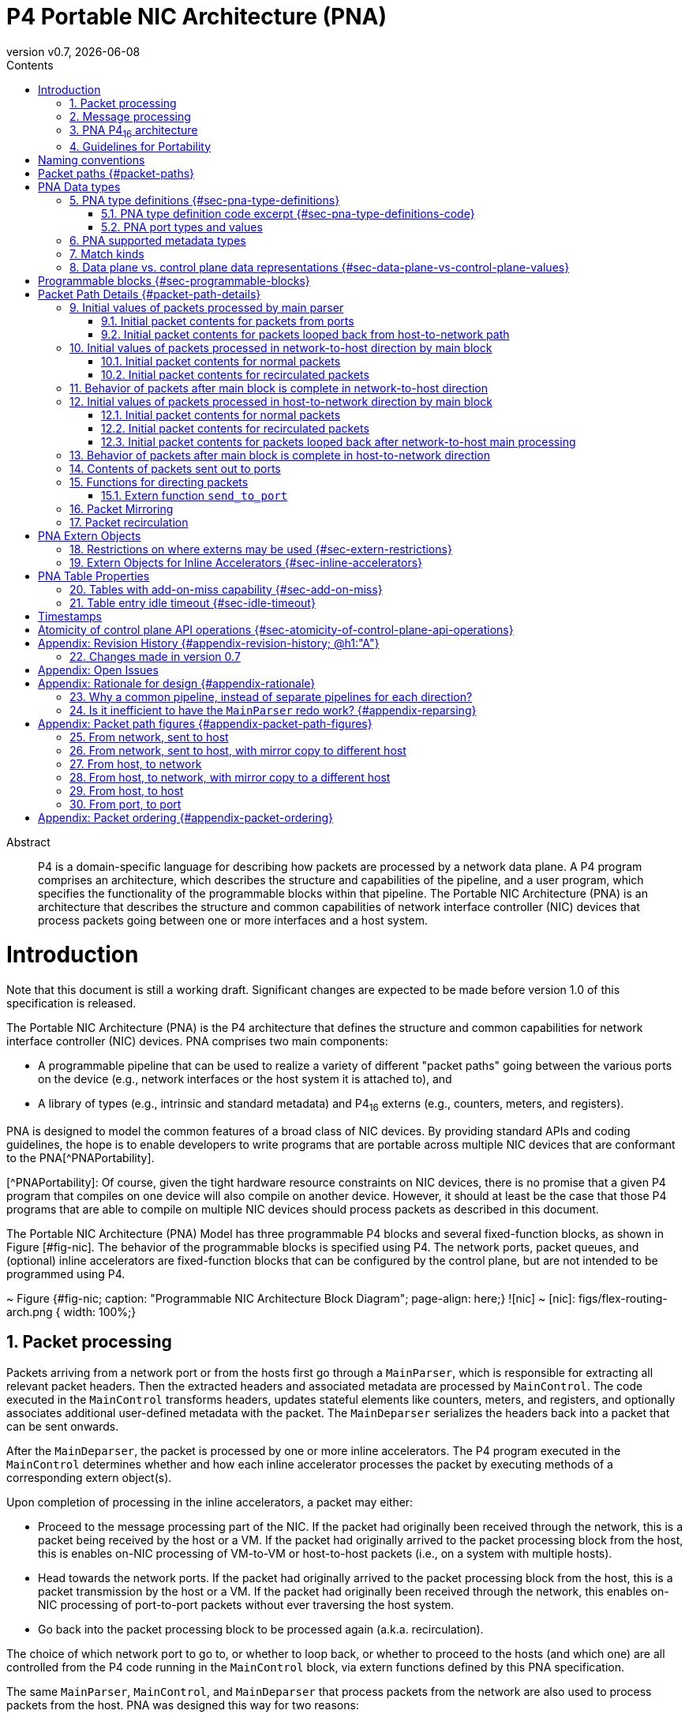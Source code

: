 = P4 Portable NIC Architecture (PNA)
:doctype: book
:revdate: {docdate}
:revnumber: v0.7
:imagesdir: resources/figs
:data-uri:
:font-size: 10
:sectnums: 5
:sectnumlevels: 5
:toc: macro
:toc-title: Contents
:toclevels: 5
:toc: left
:!chapter-signifier:
:xrefstyle: short
:stem: latexmath
:pdf-themesdir: resources/theme/
:pdf-theme: p4-theme.yml
:stylesdir: resources/theme/
:stylesheet: p4-stylesheet.css
:source-highlighter: rouge



[abstract]
.Abstract
P4 is a domain-specific language for describing how packets are
processed by a network data plane. A P4 program comprises an
architecture, which describes the structure and capabilities of the
pipeline, and a user program, which specifies the functionality of the
programmable blocks within that pipeline. The Portable NIC
Architecture (PNA) is an architecture that describes the structure and
common capabilities of network interface controller (NIC) devices that
process packets going between one or more interfaces and a host
system.


toc::[]

= Introduction

Note that this document is still a working draft.  Significant changes
are expected to be made before version 1.0 of this specification is
released.

The Portable NIC Architecture (PNA) is the P4 architecture that defines
the structure and common capabilities for network interface controller
(NIC) devices. PNA comprises two main components:

* A programmable pipeline that can be used to realize a variety of
different "packet paths" going between the various ports on the device
(e.g., network interfaces or the host system it is attached to), and

* A library of types (e.g., intrinsic and standard metadata) and
P4~16~ externs (e.g., counters, meters, and registers).

PNA is designed to model the common features of a broad class of NIC
devices. By providing standard APIs and coding guidelines, the hope is
to enable developers to write programs that are portable across
multiple NIC devices that are conformant to the PNA[^PNAPortability].

[^PNAPortability]: Of course, given the tight hardware resource
    constraints on NIC devices, there is no promise that a given P4
    program that compiles on one device will also compile on another
    device. However, it should at least be the case that those P4
    programs that are able to compile on multiple NIC devices should
    process packets as described in this document.

The Portable NIC Architecture (PNA) Model has three programmable P4
blocks and several fixed-function blocks, as shown in Figure
[#fig-nic]. The behavior of the programmable blocks is specified using
P4. The network ports, packet queues, and (optional) inline accelerators
are fixed-function blocks that can be configured by the control
plane, but are not intended to be programmed using P4.

~ Figure {#fig-nic; caption: "Programmable NIC Architecture Block Diagram"; page-align: here;}
![nic]
~
[nic]: figs/flex-routing-arch.png { width: 100%;}

## Packet processing

Packets arriving from a network port or from the hosts first go through a
`MainParser`, which is responsible for extracting all relevant packet headers.
Then the extracted headers and associated metadata are processed by
`MainControl`. The code executed in the `MainControl` transforms headers,
updates stateful elements like counters, meters, and registers, and optionally
associates additional user-defined metadata with the packet. The `MainDeparser`
serializes the headers back into a packet that can be sent onwards.

After the `MainDeparser`, the packet is processed by one or more inline
accelerators. The P4 program executed in the `MainControl` determines whether
and how each inline accelerator processes the packet by executing methods of
a corresponding extern object(s).

Upon completion of processing in the inline accelerators, a packet may either:

- Proceed to the message processing part of the NIC. If the packet had
  originally been received through the network, this is a packet being  received
  by the host or a VM. If the packet had originally arrived to the packet processing
  block from the host, this is enables  on-NIC processing of VM-to-VM or
  host-to-host packets (i.e., on a system with multiple hosts).

- Head towards the network ports. If the packet had originally arrived to the
  packet processing block from the host, this is a packet transmission by the
  host or a VM.  If the packet had originally been received through the network,
  this enables on-NIC processing of port-to-port packets without ever traversing
  the host system.

- Go back into the packet processing block to be processed again (a.k.a.
  recirculation).

The choice of which network port to go to, or whether to loop back, or whether
to  proceed to the hosts (and which one) are all controlled from the P4 code
running in the `MainControl` block, via extern functions defined by this PNA
specification.

The same `MainParser`, `MainControl`, and `MainDeparser` that process packets
from the network are also used to process packets from the host. PNA was
designed this way for two reasons:

  - It is expected that in many cases, the packet processing in both
    directions will have many similarities between them. Writing
    common P4 code for both eliminates code duplication that would
    occur if the code for each direction was written separately.
  - Having a single `MainControl` in the P4 language enables tables
    and externs such as counters and registers to be instantiated
    once, and shared by packets being processed in both
    directions. The hardware of many NICs supports this design,
    without having to instantiate a physically separate table for each
    direction. Especially for large tables used by packet processing
    in both directions, this approach can significantly reduce the
    memory required. It is also critical for some stateful features
    (e.g. those using the table add-on-miss capability defined later
    in this specification) to access the same table in memory when
    processing packets in either direction.

Figure [#fig-nic] shows multiple hosts. Some NICs support PCI Express
connections to multiple host CPU complexes. It is also common for NICs
to have an array of one or more CPU cores inside of the NIC device
itself, and these can be the target for packets received from the
network, and/or the source of packets sent to the network, just as the
other hosts can be. For the purposes of the PNA, such CPU cores are
considered as another host.

## Message processing

The focus in the current version of this specification is on the three
P4-programmable blocks mentioned above. The details of how one can
use P4 to program the message processing portion of a NIC is left as
a future extension of this specification. While there are options for
exactly what packet processing functions can be performed in the four
primary blocks described above, versus the message processing block, the
division is expected to be:

- The primary programmable blocks deal solely with individual network
  packets, which are at most one network maximum transmission unit
  (MTU) in size.
- The message processing block is responsible for converting between
  large messages in host memory and network size packets on the
  network, and for dealing with one or more host operating systems,
  drivers, and/or message descriptor formats in host memory.

For example, in its role of converting between large messages and
network packets in the host-to-network direction, message processing
would implement features like large send offload (LSO), TCP
segmentation offload (TSO), and Remote Direct Memory Access (RDMA)
over Converged Ethernet (RoCE). In the network-to-host direction it
would assist in such features as large receive offload (LRO) and RoCE.

In its role of handling different kinds of operating systems, drivers,
and message descriptor formats, the message processing block may deal
with one or more of the following standards:
- VirtIO
- SR-IOV

Another potential criteria for dividing packet processing
functionality between message processing and the rest of the NIC is
for division of control plane responsibilities. For example, in some
network deployments the NIC message processing block configuration is
tightly coupled with the host operating system, whereas the
`MainControl` is controlled by network-focused control plane software.




## PNA P4~16~ architecture

A programmer targeting the PNA is required to provide P4 definitions
for each of the programmable blocks in the pipeline (see section
[#sec-programmable-blocks]). The programmable block inputs and outputs
are parameterized on the types of user defined headers and metadata.
The top-level PNA program instantiates a package named `main` with the
programmable blocks passed as arguments (see Section TBD for an
example). Note that the `main` package is not to be confused with the
`MainControl`.

This document contains excerpts of several P4~16~ programs that use
the `pna.p4` include file and demonstrate features of PNA. Source code
for the complete programs can be found in the official repository
containing the PNA specification[^PNAExamplePrograms].

[^PNAExamplePrograms]: <https://github.com/p4lang/pna>
    in directory `examples`.  Direct link:
    <https://github.com/p4lang/pna/tree/main/examples>


## Guidelines for Portability

A P4 programmer wishing to maximize the portability of their program should
follow several general guidelines:

- Do not use undefined values in a way that affects the resulting output
  packet(s), or for side effects such as updating `Counter`, `Meter` or
  `Register` instances.

- Use as few resources as possible, e.g. table search key
  bits, array sizes, quantity of metadata associated with packets, etc.


# Naming conventions

In this document we use the following naming conventions:

- Types are named using CamelCase followed by `_t`. For example, `PortId_t`.
- Control types and extern object types are named using CamelCase. For
  example `MainParser`.
- Struct types are named using lower case words separated by `_`
  followed by `_t`. For example `pna_input_metadata_t`.
- Actions, extern methods, extern functions, headers, structs, and
  instances of controls and externs start with lower case and words
  are separated using `_`. For example `send_to_port`.
- Enum members, const definitions, and #define constants are all
  caps, with words separated by `_`. For example `PNA_PORT_CPU`.

Architecture specific metadata (e.g. structs) are prefixed by `pna_`.

# Packet paths {#packet-paths}

Figure [#fig-packet-paths] shows all possible paths for packets that
must be supported by a PNA implementation. An implementation is
allowed to support paths for packets that are not described here.

~Begin TBD
Create another figure with the updated architecture diagram and names for the paths.
~End TBD

~ Figure {#fig-packet-paths; caption: "Packet Paths in PNA"; page-align: here;}
~

Table [#results-of-one-pkt-thru-main] shows what can happen to a
packet as a result of a single time being processed through the four
programmable blocks of the packet processing part of PNA, referred to
here as "main".

~ TableFigure {#results-of-one-pkt-thru-main; \
  caption: Result of packet processed one time by main.}
|-------------|---------------|--------------------|
|             | Processed     | Resulting          |
| Description | next by       | packet(s)          |
+:------------+:--------------+:-------------------+
| packet from   | main, with    | Zero or more mirrored  |
| network port  | direction     | packets, plus at most  |
|---------------|               | |
| packet from   | `NET_TO_HOST` | one of: a net-to-host  |
| net-to-host   |               | recirculated packet,   |
| recirculate   |               | or one to-host packet. |
|---------------|               |                        |
| packet from   |               |                        |
| port loopback |               |                        |
|---------------|---------------|------------------------|
| packet from   | main, with    | Zero or more mirrored  |
| message processing | direction | packets, plus at most |
|---------------|               | |
| packet from   | `HOST_TO_NET` | one of: a host-to-net  |
| host-to-net   |               | recirculated packet,   |
| recirculate   |               | or one to-net packet.  |
|---------------|               |                        |
| packet from   |               |                        |
| host loopback |               |                        |
|---------------|---------------|------------------------|
~

Note that each mirrored packet that results from `mirror_packet`
operations will have its own next place that it will go to be
processed, independent of the original packet, and independent of any
other mirror copies made of the same original packet.

# PNA Data types

## PNA type definitions {#sec-pna-type-definitions}

Each PNA implementation will have specific bit widths in the data
plane for the types shown in the code excerpt of Section
[#sec-pna-type-definitions-code].  These widths are defined in the
target specific `pna.p4` include file.  They are expected to differ
from one PNA implementation to another[^PNAP4TargetSpecific].

[^PNAP4TargetSpecific]: It is expected that `pna.p4` include files for
    different targets will be nearly identical to each
    other.  Besides the possibility of differing bit widths for these
    PNA types, the only expected differences between `pna.p4` files
    for different targets would be annotations on externs, etc. that
    the P4 compiler for that target needs to do its job.

For each of these types, the P4 Runtime API[^P4RuntimeAPI] may use bit
widths independent of the targets. These widths are defined by the P4
Runtime API specification, and they are expected to be at least as
large as the corresponding `InHeader_t` type below, such that they
hold a value for any target. All PNA implementations must use data
plane sizes for these types no wider than the corresponding
`InHeader_t`-defined types.

[^P4RuntimeAPI]: The P4Runtime Specification can be found here:
    <https://p4.org/specs>

### PNA type definition code excerpt {#sec-pna-type-definitions-code}

~ Begin P4Example
[INCLUDE=pna.p4:Type_defns]
~ End P4Example

### PNA port types and values

There are two types defined by PNA for holding different kinds of
ports: `PortId_t` and `InterfaceId_t`.

The type `PortId_t` must be large enough in the data plane to hold one
of these values:

+ a data plane id for one network port
+ a data plane id for one vport

As one example, a PNA target with four Ethernet network ports could
choose to use the values 0 through 3 to identify the network ports,
and the values 4 through 1023 to identify vports.

PNA makes no requirement that the numeric values identifying network
ports must be consecutive, nor for vports.  PNA only requires that for
every possible numeric value `x` with type `PortId_t`, exactly one of
these statements is true:

+ `x` is the data plane id of one network port, but not any vport
+ `x` is the data plane id of one vport, but not any network port
+ `x` is the data plane id of no port, neither a network port nor a vport

## PNA supported metadata types

~ Begin P4Example
[INCLUDE=pna.p4:Metadata_types]
~ End P4Example

## Match kinds
PNA supports the `match_kinds` specified in section 4.3 of the
PSA specification.

## Data plane vs. control plane data representations {#sec-data-plane-vs-control-plane-values}

# Programmable blocks {#sec-programmable-blocks}

The following declarations provide a template for the programmable
blocks in the PNA. The P4 programmer is responsible for implementing
controls that match these interfaces and instantiate them in a package
definition.

It uses the same user-defined metadata type `IM` and header type `IH`
for all ingress parsers and control blocks.  The egress parser and
control blocks can use the same types for those things, or different
types, as the P4 program author wishes.

~ Begin P4Example
[INCLUDE=pna.p4:Programmable_blocks]
~ End P4Example

# Packet Path Details {#packet-path-details}

Refer to section [#packet-paths] for the packet paths provided by PNA.

~Begin TBD
Need to decide where multicast replication can occur, and in what
conditions.
~End TBD

~Begin TBD
Need to decide where packet mirroring occurs, and in what
conditions, and how the mirrored packets differ from the originals.
~End TBD

~Begin TBD
Rewrite this section once the overall architecture is approved
~End TBD

## Initial values of packets processed by main parser

~ Begin Comment
jnfoster: is this a case where pseudocode would be helpful for
defining the initial values of headers/metadata? Or would that be too
precise and therefore constraining?
~ End Comment

### Initial packet contents for packets from ports

Packet is as received from Ethernet port.

User-defined metadata is empty?

### Initial packet contents for packets looped back from host-to-network path

Packet is as came out of host-to-net received from Ethernet port.

There can be user-defined metadata included with these packets.

## Initial values of packets processed in network-to-host direction by main block

### Initial packet contents for normal packets

The packet should be ...

The user-defined metadata should be ...

The standard metadata contents should be specified in detail here.

### Initial packet contents for recirculated packets

Give any differences between this case and previous section.

## Behavior of packets after main block is complete in network-to-host direction

Cases: drop, recirculate, loopback to host-to-net direction, to
message processing.  Describe the conditions in which each occurs.

## Initial values of packets processed in host-to-network direction by main block

### Initial packet contents for normal packets

This is for packets from the message processing block.

### Initial packet contents for recirculated packets

Give any differences between this case and previous section.

### Initial packet contents for packets looped back after network-to-host main processing

## Behavior of packets after main block is complete in host-to-network direction

Cases: drop, recirculate, to queues.  Describe the conditions in which
each occurs.

## Contents of packets sent out to ports

## Functions for directing packets

### Extern function `send_to_port`

~ Begin P4Example
[INCLUDE=pna.p4:send_to_port]
~ End P4Example

The extern function `send_to_port` is used to direct a packet to a
specified network port, or to a vport.  Invoking `send_to_port(x)` is
supported only within the main control.  There are two cases to
consider, detailed below.

+ `x` is a network port id.

Calling `send_to_port(x)` modifies hidden state for this packet, so
that the packet will be transmitted out of the network port with id
`x`.

+ `x` is a vport id.

Calling `send_to_port(x)` modifies hidden state for this packet, so
that the packet will be sent to the vport with id `x` in the host,
without being looped back.

## Packet Mirroring

~ Begin P4Example
[INCLUDE=pna.p4:mirror_packet]
~ End P4Example

The extern function `mirror_packet` is used to cause a mirror copy of
the packet currently being processed to be created.  Invoking
`mirror_packet(x)` is supported only within the main control.

PNA enables multiple mirror copies of a packet to be created during a
single execution of `MainControl`, by calling `mirror_packet` with
different mirror slot id values.  PNA targets should support
`mirror_slot_id` values in the range 0 through 3, at least, but are
allowed to support a larger range.

When `MainControl` begins execution, all mirror slots are initialized
so that they do not create a copy of the packet.

After calling `mirror_packet(slot_id, session_id)`, then when the main
control finishes execution, the target will make a best effort to
create a copy of the packet that will be processed according to the
parameters configured by the control plane for the mirror session
numbered `session_id`, for mirror slot `slot_id`.  Note that this is
best effort -- if the target device is already near its upper limit of
its ability to create mirror copies, then some later mirror copies may
not be made, even though the P4 program requested them.

Each of the mirror slots is independent of each other.  For example,
calling `mirror_packet(1, session_id)` has no effect on mirror slots
0, 2, or 3.

Mirror session id 0 is reserved by the architecture, and must not be
used by a P4 developer.

If multiple calls are made to `mirror_packet()` for the same mirror
slot id in the same execution of the main control, only the last
`session_id` value is used to create a copy of the packet.  That is,
every call to `mirror_packet(slot_id, session_id)` overwrites the
effects of any earlier to `mirror_packet()` with the same `slot_id`.

The effects of `mirror_packet()` calls are independent of calls to
`drop_packet()` and `send_to_port()`.  Regardless of which of those
things is done to the original packet, up to one mirror packet per
mirror slot can be created.

The control plane code can configure the following properties of each
mirror session, independently of other mirror sessions:

+ `packet_contents`

If `PRE_MODIFY`, then the mirrored packet's contents will be the same
as the original packet as it was when the packet began the execution
of the main control that invoked the `mirror_packet()` function.

If `POST_MODIFY`, then the mirrored packet's contents will be the same
as the original packet that is being mirrored, after any modifications
made during the execution of the main control that invoked the
`mirror_packet()` function.

+ `truncate`

`true` to limit the length of the mirrored packet to the
`truncate_length`.  `false` to cause the mirrored packet not to be
truncated, in which case the `truncate_length` property is ignored for
this mirror session.

+ `truncate_length`

In units of bytes.  Targets may limit the choices here, e.g. to a
multiple of 32 bytes, or perhaps even a subset of those choices.

+ `sampling_method`

One of the values: `RANDOM_SAMPLING`, `HASH_SAMPLING`.

If `RANDOM_SAMPLING`, then a mirror copy requested for this mirror
session will only be created with a configured probability given by
the `sample_probability` property.

If `HASH_SAMPLING`, then a target-specific hash function will be
calculated over the packet's header fields resulting in a hash output
value `H`.  A mirror copy will be created if `(H & sample_hash_mask)
== sample_hash_value`.

+ `meter_parameters`

If the conditions specified by the `sampling_method` and other
sampling properties are passed, then a P4 meter dedicated for use by
this mirror session will be updated.  If it returns a `GREEN` result,
then the mirror copy will be created (still with best effort, if the
target device's implementation is still oversubscribed with requests
to create mirror copies).

If the meter update returns any result other than `GREEN`, then no
mirror copy will be created.

+ `destination_port`

A network port id, or a vport id.

If `destination_port` is a network port id, that network port is the
destination of mirrored copy packets created by this session.  If the
`mirror_packet()` call for this session was invoked in the
`NET_TO_HOST` direction, mirror copy packets created will loop back in
the host side of the target, and later come back for processing in the
main block in the `HOST_TO_NET` direction, already destined for the
network port `destination_port`.  That port can be overwritten by
calls to forwarding functions.

If `destination_port` is a vport id, that vport is the destination of
mirrored copy packets created by this session.  If the
`mirror_packet()` call for this session was invoked in the
`HOST_TO_NET` direction, mirror copy packets created will loop back in
the network port side of the NIC, and later come back for processing
in the main block in the `NET_TO_HOST` direction, already destined for
the vport `destination_port`.  That vport can be overwritten by calls
to forwarding functions.

~Begin TBD
When a mirror copied packet comes back to the main control, it will
have some metadata indicating it is mirror copy.  We should define a
way in PNA to recognize such mirror copies, e.g. some new extern
function call returning true if the packet was created by a
`mirror_packet` operation.
~End TBD

## Packet recirculation

# PNA Extern Objects

## Restrictions on where externs may be used {#sec-extern-restrictions}

All instantiations in a P4~16~ program occur at compile time, and can
be arranged in a tree structure we will call the instantiation tree.
The root of the tree `T` represents the top level of the program. Its
child is the node for the package `PNA_NIC` described in Section
[#sec-programmable-blocks], and any externs instantiated at the top
level of the program. The children of the `PNA_NIC` node are the
packages and externs passed as parameters to the `PNA_NIC`
instantiation. See Figure [#fig-instantiation-tree] for a drawing of
the smallest instantiation tree possible for a P4 program written for
PNA.

~ Figure {#fig-instantiation-tree; caption: "Minimal PNA instantiation tree"; page-align: here;}
~

If any of those parsers or controls instantiate other parsers,
controls, and/or externs, the instantiation tree contains child nodes
for them, continuing until the instantiation tree is complete.

For every instance whose node is a descendant of the `Ingress` node in
this tree, call it an `Ingress` instance. Similarly for the other
ingress and egress parsers and controls. All other instances are top
level instances.

A PNA implementation is allowed to reject programs that instantiate
externs, or attempt to call their methods, from anywhere other than
the places mentioned in Table [#table-extern-usage].

~ TableFigure {#table-extern-usage; \
  caption: Summary of controls that can instantiate and invoke externs.}
|-------------------|----------------------------------------------|
| Extern type       | Where it may be instantiated and called from |
+:------------------+:---------------------------------------------+
| `ActionProfile`   | MainControl |
|-------------------|----------------------------------------------|
| `ActionSelector`  | MainControl |
|-------------------|----------------------------------------------|
| `Checksum`        | MainParser, MainControl, MainDeparser |
|-------------------|----------------------------------------------|
| `Counter`         | MainControl |
|-------------------|----------------------------------------------|
| `Digest`          | MainDeparser |
|-------------------|----------------------------------------------|
| `DirectCounter`   | MainControl |
|-------------------|----------------------------------------------|
| `DirectMeter`     | MainControl |
|-------------------|----------------------------------------------|
| `Hash`            | MainControl |
|-------------------|----------------------------------------------|
| `InternetChecksum` | MainParser, MainControl, MainDeparser |
|-------------------|----------------------------------------------|
| `Meter`           | MainControl |
|-------------------|----------------------------------------------|
| `Random`          | MainControl |
|-------------------|----------------------------------------------|
| `Register`        | MainControl |
|-------------------|----------------------------------------------|
~

For example, `Counter` being restricted to "MainControl" means that
every `Counter` instance must be instantiated within the `MainControl`
block, or be a descendant of one of those nodes in the instantiation
tree. If a `Counter` instance is instantiated in Main, for example, then
it cannot be referenced, and thus its methods cannot be called, from any
block except `MainControl` or one of its descendants in the tree.

PNA implementations need not support instantiating these externs at
the top level. PNA implementations are allowed to accept programs that
use these externs in other places, but they need not. Thus P4
programmers wishing to maximize the portability of their programs
should restrict their use of these externs to the places indicated in
the table.

All methods for type `packet_out`, e.g., `emit`, are restricted to be
within deparser control blocks in PNA, because those are the only
places where an instance of type `packet_out` is visible. Similarly
all methods for type `packet_in`, e.g. `extract` and `advance`, are
restricted to be within parsers in PNA programs. P4~16~ restricts all
`verify` method calls to be within parsers for all P4~16~ programs,
regardless of whether they are for the PNA.

See the PSA specification for definitions of all of these externs.
There is work under way as of this writing that may result in these
extern definitions being moved from the PSA specification into a
separate standard library of P4 extern definitions, and if this is
done, both the PSA and PNA specifications will reference that.

## Extern Objects for Inline Accelerators {#sec-inline-accelerators}

A variety of inline accelerators can be present on a PNA target. These
accelerators perform specific functions on a packet. These functions are
typically implemented in hardware. These accelerators perform specific
functions on a packet after the deparser has finished executing.

These hardware functions are represented as extern objects in a P4 program.
An extern object representing a specific accelerator E.g. AES-GCM crypto
accelerator, can be instantiated in a P4 program. The methods defined by
the extern object are used to send and receive information to/from the
inline accelerator. Since the accelerators are present after the deparser,
the information sent to the accelerator takes effect only when packet reaches
the accelerator. Similarly any information received from accelerator is
for the previous function performed on the packet.

This section provides one example definition of a crypto acceleration engine.
Other extern objects can be defined in future based on the functionality
provided by the hardware accelerators.

~Begin P4Example
[INCLUDE=examples/include/crypto-accelerator.p4:Crypto_accelerator_extern_object]
~End P4Example

# PNA Table Properties

Table [#table-table-properties] lists all P4 table properties defined
by PNA that are not included in the base P4~16~ language
specification.

~ TableFigure {#table-table-properties; \
  caption: Summary of PNA table properties.}
|-----------------------|------|---------------------------------------|
| Property name         | Type | See also |
+:----------------------+:-----+:--------------------------------------+
| `add_on_miss`         | `boolean` | Section [#sec-add-on-miss] |
|-----------------------|------|---------------------------------------|
| `pna_direct_counter` | one `DirectCounter` instance name |  |
|-----------------------|------|---------------------------------------|
| `pna_direct_meter` | one `DirectMeter` instance name |  |
|-----------------------|------|---------------------------------------|
| `pna_implementation`  | instance name of one `ActionProfile` |  |
|                       | or `ActionSelector` |  |
|-----------------------|------|---------------------------------------|
| `pna_empty_group_action` | action |  |
|-----------------------|------|---------------------------------------|
| `pna_idle_timeout` | `PNA_IdleTimeout_t` | Section [#sec-idle-timeout] |
|-----------------------|------|---------------------------------------|
~

A PNA implementation need not support both of a `pna_implementation`
and `pna_direct_counter` property on the same table.

Similarly, a PNA implementation need not support both of a
`pna_implementation` and `pna_direct_meter` property on the same
table.

A PNA implementation must implement tables that have both a
`pna_direct_counter` and `pna_direct_meter` property.

A PNA implementation need not support both `pna_implementation` and
`pna_idle_timeout` properties on the same table.

## Tables with add-on-miss capability {#sec-add-on-miss}

PNA defines the `add_on_miss` table property.  If the value of this
property is `true` for a table `t`, the P4 developer is allowed to
define a default action for `t` that calls the `add_entry` extern
function.

When `t.apply()` is invoked, `t`'s lookup key is constructed, and the
entries of the table are searched.  If there is no match, i.e. the
lookup results in a miss, `t`'s default action is executed.  So far,
this is all standard behavior as defined in the P4~16~ language
specification.

If `t`'s default action makes a call to `add_entry`, it causes a new
entry to be added to the table with the same key that was just looked
up and resulted in a miss, and the action name and action parameters
specified by the parameters of the call to the `add_entry` extern
function.  Thus, future packets that invoke `t.apply()` with the same
lookup key will get a match and invoke the specified action (until and
unless this new table entry is removed).  The new table entry will be
matchable when the next packet is processed that invoked `t.apply()`.

Some PNA implementations may allow the control plane software to add,
modify, and delete entries of such a table, but any entries added via
the `add_entry` function do not require the control plane software to
be involved in any way.  Other PNA implementations may choose not to
support control plane modification of the entries of an add-on-miss
table.

It is expected that PNA implementations will be able to sustain
`add_entry` calls at a large fraction of their line rate, but it need
not be at the same packet rate supported for processing packets that
do not call `add_entry`.

~Begin P4Example
[INCLUDE=pna.p4:add_entry_extern_function]
~End P4Example

It is expected that many PNA implementations will restrict
`add_entry()` to be called with the following restrictions:

* Only from within an action
* Only if the action is a default action of a table with property
  `add_on_miss` equal to `true`.
* Only for a table with all key fields having match_kind `exact`.
* Only with an action name that is one of the hit actions of that same
  table.  This action has parameters that are all directionless.
* The type `T` is a struct containing one member for each
  directionless parameter of the hit action to be added.  The member
  names must match the hit action parameter names, and their types
  must be the same as the corresponding hit action parameters.

The new entry will have the same key field values that were
searched for in the table when the miss occurred, which caused the
table's default action to be executed.  The action will be the one
named by the string that is passed as the parameter `action_name`.

If the attempt to add a table entry succeeds, the return value is
`ADD_ENTRY_SUCCESS`, otherwise it will be some other value.  PNA
implementations are free to define additional failure reasons other
than `ADD_ENTRY_NOT_DONE`, but it is perfectly acceptable for a PNA
implementation to only support those two possible return values.


## Table entry idle timeout {#sec-idle-timeout}

PNA defines the table property `pna_idle_timeout` to enable specifying
whether a table should maintain an idle time for each of its entries,
and if so, what the data plane should do when a table entry has not
been matched for a length of time at least its configured idle time.

The value assigned to `pna_idle_timeout` must be a value of type
`PNA_IdleTimeout_t`:

~Begin P4Example
[INCLUDE=pna.p4:enum_PNA_IdleTimeout_t]
~End P4Example

If the property `pna_idle_timeout` is not specified for a table, its
default value is `NO_TIMEOUT`.  Such tables need not maintain an idle
time for any of its table entries, and will not perform any special
action regardless of how long a table entry remains unmatched.

If the property `pna_idle_timeout` is assigned a value of
`NOTIFY_CONTROL`, the behavior is the same as defined in the Portable
Switch Architecture if a table has its property `psa_idle_timeout`
assigned a value of `NOTIFY_CONTROL`.  See the section titled "Table
entry timeout notification" in the PSA specification[^PSA].

[^PSA]: The Portable Switch Architecture specification can be found here:
    <https://p4.org/specs>

If the property `pna_idle_timeout` is assigned a value of
`AUTO_DELETE`, the behavior is similar to the behavior of the value
`NOTIFY_CONTROL`, except that no notification message is generated to
the control plane when an entry's idle time is reached.  Instead, the
data plane deletes the table entry.

PNA implementations may restrict `pna_idle_timeout` to be
`AUTO_DELETE` only for tables that also have `add_on_miss` equal to
`true`.

PNA implementations are expected to be able to perform add-on-miss at
very high rates relative to line rate, and similarly for such
add-on-miss tables, they should be able to perform auto-deletion of
entries in the data plane at a similarly large rate.  If a P4
developer wishes to use the high rate add-on-miss capabilities for a
particular table, it is likely that they do not wish the control plane
to be responsible for keeping up with a high rate of deleting idle
entries, and thus will often use `add_on_miss = true` and
`pna_idle_timeout = PNA_IdleTimeout_t.AUTO_DELETE` together.


# Timestamps


# Atomicity of control plane API operations {#sec-atomicity-of-control-plane-api-operations}

# Appendix: Revision History {#appendix-revision-history; @h1:"A"}

|-----|-----|-----|
| Release | Release Date | Summary of Changes |
+:---:+-----+-----+
| 0.1 | November 5, 2020 | Skeleton specification. |
| 0.5 | May 15, 2021 | Initial draft. |
| 0.7 | December 22, 2022 | Version 0.7 |
+-----+-----+-----+

## Changes made in version 0.7

* Added extern functions `add_entry_if`, `set_entry_expire_time_if`,
  and `update_expire_info`, intended to be more friendly to targets
  with poor support for `if` statements inside of actions.
* Added parameter `expire_time_profile_id` to extern function
  `add_entry`, to specify the initial expire time profile id for a new
  table entry added by the data plane.
* Removed obsolete references to `send_to_vport` in example programs,
  replacing with current `send_to_port`.
* Add `crypto_accelerator` extern for basic encrypt / decrypt of a
  specified portion of a packet, and example program
  `ipsec-acc.p4` demonstrating its use.
* Added `match_kind` `optional`.
* Clarified restrictions on when extern function `add_entry` may be
  called.
* Removed `PreControl`, leaving `MainParser`, `MainControl`, and
  `MainDeparser` as the P4-programmable blocks.
* There is no more "loopback" in PNA.  A packet can be sent to a
  network port or a host port, regardless of where it came from, and
  this does NOT automatically cause the packet leaving the
  MainDeparser to later come back for another pass of processing.  It
  will only do so if recirculation is explicitly requested.
* Defined possible values of type `PNA_HashAlgorithm_t`, to match the
  values defined for PSA.
* Added descriptions of the possible values of `pna_idle_timeout`
  table property, and their behaviors.  What was originally proposed
  as a new table property named `idle_timeout_with_auto_delete` was
  instead defined as a new possible value for `pna_idle_timeout`.
* Removed unused type `PNA_PacketPath_t` from `pna.p4`.
* Modifications to intrinsic metadata fields: Removed `direction`,
  `pass`, `loopedback`.  Added `recirculated`.  For something similar
  to `direction` added extern functions `is_host_port` and
  `is_net_port` that can be called to determine whether a port is a
  host port or network port.  This also motivated a change to the
  parameters of extern function `SelectByDirection`.
* Many minor changes in example P4 programs to keep up with changes to
  the specification and pna.p4 include file.

# Appendix: Open Issues

# Appendix: Rationale for design {#appendix-rationale}

## Why a common pipeline, instead of separate pipelines for each direction?

~Begin TBD
Andy can write this one.  Basic reasons are summarized in
existing slides.
~End TBD

## Is it inefficient to have the `MainParser` redo work? {#appendix-reparsing}

If the only changes made by the decryption fixed function block in the network-to-host
direction were to decrypt parts of the packet that were previously
encrypted, but everything before the first decrypted byte remained
exactly the same, then it seems like it is a waste of effort that the
main parser starts parsing the packet over again from the beginning.

It is true that an IPsec decryption inline extern is unlikely to
change an Ethernet header at the beginning of the packet, but it does
seem likely that it could make the following kinds of changes to parts
of the packet before the first decrypted byte:

- Remove headers: If the received packet was IPsec tunnel mode, it
  might be useful if the inline extern removes the outer IP header,
  since it was added to the packet at the point of IPsec encryption.
  The software sending the packet (before IPsec encryption occurred)
  did not create that header, and the corresponding layer of software
  receiving the decrypted packet does not want to see such
  IPsec-specific headers.
- Modify headers: If the received packet was IPsec transport mode, it
  might be useful if the IP header whose protocol was equal to the
  standard numbers for AH or ESP was changed to be the next header
  after the AH and ESP headers are removed by the inline extern.
  Again, what an IPsec decryption block does might be useful to make
  similar to what the IPsec layer of software does in a software IP
  stack. The layer of software processing the decrypted packet should
  see what the last layer of software sent before it was encrypted.

If any or all of the above are true of the decryption fixed function block's
changes to the packet, then it seems that the only way you could save
the main parser some work is to somehow encode the results of the earlier
parser invocation, and also undo those results for any headers that were modified
in the decryption fixed function block. Then you would also need the main parser to be
able to start from one of multiple possible states in the parser state
machine, and continue from there.

That is all possible to do, but it seems like an awkward thing to
expose to a P4 developer, e.g. should we require them to write a main
parser that has a start state that immediately branches one of 7 ways
based upon some intermediate state that the previous invocation of the parser reached, as
modified by the decryption fixed function block if it modified or removed some of those
headers?

A NIC implementation might do such things, and it seems likely an
implementation might use some of the techniques mentioned in the
previous paragraph, but hidden from the P4 developer. The proposed PNA
design should not prevent this, if an implementer is willing to go to
that effort.

# Appendix: Packet path figures {#appendix-packet-path-figures}

## From network, sent to host

## From network, sent to host, with mirror copy to different host

## From host, to network

## From host, to network, with mirror copy to a different host

## From host, to host

## From port, to port

# Appendix: Packet ordering {#appendix-packet-ordering}
